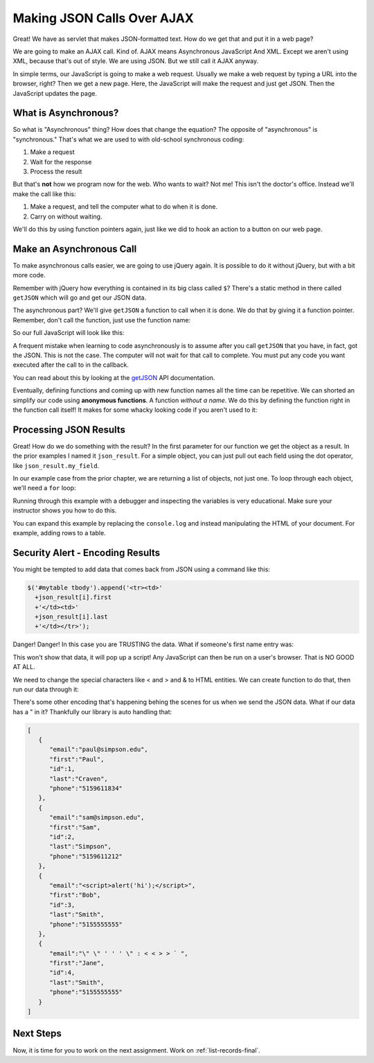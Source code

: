 .. _make-json-calls:

Making JSON Calls Over AJAX
===========================

.. image:: telephone.svg
    :width: 35%
    :class: right-image

Great! We have as servlet that makes JSON-formatted text. How do we get that
and put it in a web page?

We are going to make an AJAX call. Kind of.
AJAX means Asynchronous JavaScript And XML. Except we aren't using XML, because
that's out of style. We are using JSON. But we still call it AJAX anyway.

In simple terms, our JavaScript is going to make a web request. Usually we
make a web request by typing a URL into the browser, right? Then we get a
new page. Here, the JavaScript will make the request and just get JSON. Then
the JavaScript updates the page.

What is Asynchronous?
---------------------

.. image:: time.svg
    :width: 20%
    :class: right-image

So what is "Asynchronous" thing? How does that change the equation?
The opposite of "asynchronous" is "synchronous." That's what we are used to
with old-school synchronous coding:

1. Make a request
2. Wait for the response
3. Process the result

But that's **not** how we program now for the web.
Who wants to wait? Not me! This isn't the doctor's office. Instead we'll make the
call like this:

1. Make a request, and tell the computer what to do when it is done.
2. Carry on without waiting.

We'll do this by using function pointers again, just like we did to hook an
action to a button on our web page.

Make an Asynchronous Call
-------------------------

.. image:: loading.svg
    :width: 25%
    :class: right-image

To make asynchronous calls easier, we are going to use jQuery again. It is
possible to do it without jQuery, but with a bit more code.

Remember with jQuery how everything is contained in its big class called
``$``? There's a static method in there called ``getJSON`` which will go
and get our JSON data.

The asynchronous part? We'll give ``getJSON`` a function to call when it is
done. We do that by giving it a function pointer. Remember, don't call the
function, just use the function name:

.. code-block:: javascript
    :linenos:
    :caption: Right and wrong way to do a callback.

    // Totally wrong. Don't call the function:
    $.getJSON(url, null, my_callback());

    // Correct, pass as a function pointer:
    $.getJSON(url, null, my_callback);

So our full JavaScript will look like this:

.. code-block:: javascript
    :linenos:
    :caption: Full callback example

    // Define a function that will automatically be called when
    // our request is done.
    function my_callback(json_result) {
        console.log("Done");
    }

    // Define a URL
    var url = "api/name_list_get";

    // Start a web call. Specify:
    // URL
    // Data to pass (nothing in this case)
    // Function to call when we are done
    $.getJSON(url, null, my_callback);

    // Any code after this runs IMMEDIATELY and we
    // do not wait for the JSON call to complete!

A frequent mistake when learning to code asynchronously is to assume after
you call ``getJSON`` that you have, in fact, got the JSON. This is not the
case. The computer will not wait for that call to complete. You must put
any code you want executed after the call to in the callback.

You can read about this by looking at the getJSON_ API
documentation.

.. _getJSON: http://api.jquery.com/jquery.getjson/

Eventually, defining functions and coming up with new function names all the
time can be repetitive. We can shorted an simplify our code using
**anonymous functions**. A function *without a name*. We do this by defining
the function right in the function call itself! It makes for some whacky
looking code if you aren't used to it:

.. code-block:: javascript
    :linenos:
    :caption: Callback using an "anonymous" function

    // Define a URL
    var url = "api/name_list_get";

    // Start a web call. Specify:
    // URL
    // Data to pass (nothing in this case)
    // Function to call when we are done
    $.getJSON(url, null, function(json_result) {
            console.log("Done");
        }
    );

Processing JSON Results
-----------------------

.. image:: cloud.svg
    :width: 25%
    :class: right-image

Great! How do we do something with the result? In the first parameter for our
function we get the object as a result. In the prior examples I named it
``json_result``. For a simple object, you can just pull out each field
using the dot operator, like ``json_result.my_field``.

In our example case from the prior chapter, we are returning a list of objects,
not just one. To loop through each object, we'll need a ``for`` loop:

.. code-block:: javascript
    :linenos:
    :caption: Iterating through a result-list

    let url = "api/name_list_get";

    $.getJSON(url, null, function(json_result) {
            // json_result is an object. You can set a breakpoint, or print
            // it to see the fields. Specifically, it is an array of objects.
            // Here we loop the array and print the first name.
            for (let i = 0; i < json_result.length; i++) {
                // Print the first name
                console.log(json_result[i].first);
            }
            console.log("Done");
        }
    );

Running through this example with a debugger and inspecting the variables is
very educational. Make sure your instructor shows you how to do this.

You can expand this example by replacing the ``console.log`` and instead manipulating
the HTML of your document. For example, adding rows to a table.

Security Alert - Encoding Results
---------------------------------

You might be tempted to add data that comes back from JSON using
a command like this:

.. code-block::

              $('#mytable tbody').append('<tr><td>'
                +json_result[i].first
                +'</td><td>'
                +json_result[i].last
                +'</td></tr>');

Danger! Danger! In this case you are TRUSTING the data. What if
someone's first name entry was:

.. code-block: html

   <script>alert('hi');</script>

This won't show that data, it will pop up a script! Any JavaScript can
then be run on a user's browser. That is NO GOOD AT ALL.

We need to change the special characters like < and > and & to
HTML entities. We can create function to do that, then run our
data through it:

.. code-bloc:: JavaScript

    function htmlSafe(data) {
        return data.replace(/&/g, "&amp;").replace(/>/g, "&gt;").replace(/</g, "&lt;");
    }

There's some other encoding that's happening behing the scenes for us when we
send the JSON data. What if our data has a " in it? Thankfully our library is
auto handling that:

.. code-block:: JSON

    [
       {
          "email":"paul@simpson.edu",
          "first":"Paul",
          "id":1,
          "last":"Craven",
          "phone":"5159611834"
       },
       {
          "email":"sam@simpson.edu",
          "first":"Sam",
          "id":2,
          "last":"Simpson",
          "phone":"5159611212"
       },
       {
          "email":"<script>alert('hi');</script>",
          "first":"Bob",
          "id":3,
          "last":"Smith",
          "phone":"5155555555"
       },
       {
          "email":"\" \" ' ' ' \" : < < > > ` ",
          "first":"Jane",
          "id":4,
          "last":"Smith",
          "phone":"5155555555"
       }
    ]

Next Steps
----------
Now, it is time for you to work on the next assignment. Work on :ref:`list-records-final`.